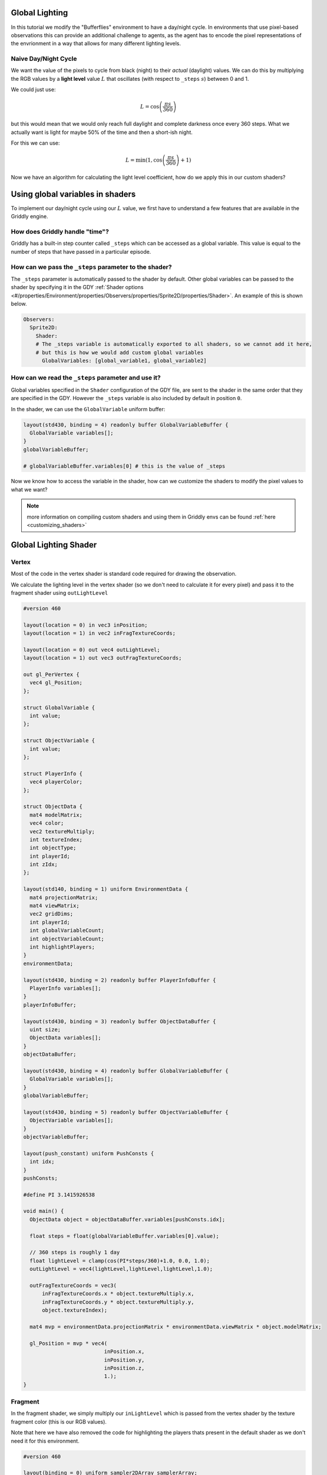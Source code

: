 .. _doc_tutorials_custom_shaders_global_lighting:

###############
Global Lighting
###############

In this tutorial we modify the "Bufferflies" environment to have a day/night cycle. In environments that use pixel-based observations this can provide an additional challenge to agents, as the agent has to encode the pixel representations of the envrionment in a way that allows for many different lighting levels.

.. raw:: html

  <div class="figure align-center" id="vid1">
      <video onloadeddata="this.play();" playsinline loop muted height="10%">

          <source src="../../../../../_static/video/tutorials/custom_shaders/global_lighting/global_video_test.mp4"
                  type="video/mp4">

          Sorry, your browser doesn't support embedded videos.
      </video>
      <p class="caption"><span class="caption-text"></span><a class="headerlink" href="#vid1">¶</a></p>
  </div>

*********************
Naive Day/Night Cycle 
*********************

We want the value of the pixels to cycle from black (night) to their *actual* (daylight) values. We can do this by multiplying the RGB values by a **light level** value :math:`L` that oscillates (with respect to ``_steps`` :math:`s`) between 0 and 1.

We could just use:

.. math:: L = \cos \left(\frac{\pi s}{360}\right)


.. figure:: img/daynight_naive.png
    :width: 50%
    :align: center

    

but this would mean that we would only reach full daylight and complete darkness once every 360 steps. What we actually want is light for maybe 50% of the time and then a short-ish night. 

For this we can use:

.. math:: L = \min(1 ,\cos \left(\frac{\pi s}{360} \right)+1)


.. figure:: img/daynight.png
    :width: 50%
    :align: center

Now we have an algorithm for calculating the light level coefficient, how do we apply this in our custom shaders?


#################################
Using global variables in shaders
#################################

To implement our day/night cycle using our :math:`L` value, we first have to understand a few features that are available in the Griddly engine.

*******************************
How does Griddly handle "time"?
*******************************

Griddly has a built-in step counter called ``_steps`` which can be accessed as a global variable. This value is equal to the number of steps that have passed in a particular episode.

*******************************************************
How can we pass the ``_steps`` parameter to the shader?
*******************************************************

The ``_steps`` parameter is automatically passed to the shader by default. Other global variables can be passed to the shader by specifying it in the GDY :ref:`Shader options <#/properties/Environment/properties/Observers/properties/Sprite2D/properties/Shader>`. An example of this is shown below. 

.. code:: yaml

  Observers:
    Sprite2D:
      Shader:
      # The _steps variable is automatically exported to all shaders, so we cannot add it here,
      # but this is how we would add custom global variables
        GlobalVariables: [global_variable1, global_variable2]

****************************************************
How can we read the ``_steps`` parameter and use it?
****************************************************

Global variables specified in the ``Shader`` configuration of the GDY file, are sent to the shader in the same order that they are specified in the GDY. However the ``_steps`` variable is also included by default in position ``0``.

In the shader, we can use the ``GlobalVariable`` uniform buffer:

.. code:: glsl

  layout(std430, binding = 4) readonly buffer GlobalVariableBuffer {
    GlobalVariable variables[];
  }
  globalVariableBuffer;

  # globalVariableBuffer.variables[0] # this is the value of _steps

Now we know how to access the variable in the shader, how can we customize the shaders to modify the pixel values to what we want?

.. note:: more information on compiling custom shaders and using them in Griddly envs can be found :ref:`here <customizing_shaders>`

#######################
Global Lighting Shader
#######################


*******
Vertex
*******

Most of the code in the vertex shader is standard code required for drawing the observation. 

We calculate the lighting level in the vertex shader (so we don't need to calculate it for every pixel) and pass it to the fragment shader using ``outLightLevel`` 

.. code:: glsl

  #version 460

  layout(location = 0) in vec3 inPosition;
  layout(location = 1) in vec2 inFragTextureCoords;

  layout(location = 0) out vec4 outLightLevel;
  layout(location = 1) out vec3 outFragTextureCoords;

  out gl_PerVertex {
    vec4 gl_Position;
  };

  struct GlobalVariable {
    int value;
  };

  struct ObjectVariable {
    int value;
  };

  struct PlayerInfo {
    vec4 playerColor;
  };

  struct ObjectData {
    mat4 modelMatrix;
    vec4 color;
    vec2 textureMultiply;
    int textureIndex;
    int objectType;
    int playerId;
    int zIdx;
  };

  layout(std140, binding = 1) uniform EnvironmentData {
    mat4 projectionMatrix;
    mat4 viewMatrix;
    vec2 gridDims;
    int playerId;
    int globalVariableCount;
    int objectVariableCount;
    int highlightPlayers;
  }
  environmentData;

  layout(std430, binding = 2) readonly buffer PlayerInfoBuffer {
    PlayerInfo variables[];
  }
  playerInfoBuffer;

  layout(std430, binding = 3) readonly buffer ObjectDataBuffer {
    uint size;
    ObjectData variables[];
  }
  objectDataBuffer;

  layout(std430, binding = 4) readonly buffer GlobalVariableBuffer {
    GlobalVariable variables[];
  }
  globalVariableBuffer;

  layout(std430, binding = 5) readonly buffer ObjectVariableBuffer {
    ObjectVariable variables[];
  }
  objectVariableBuffer;

  layout(push_constant) uniform PushConsts {
    int idx;
  }
  pushConsts;

  #define PI 3.1415926538

  void main() {
    ObjectData object = objectDataBuffer.variables[pushConsts.idx];

    float steps = float(globalVariableBuffer.variables[0].value);

    // 360 steps is roughly 1 day
    float lightLevel = clamp(cos(PI*steps/360)+1.0, 0.0, 1.0);
    outLightLevel = vec4(lightLevel,lightLevel,lightLevel,1.0);

    outFragTextureCoords = vec3(
        inFragTextureCoords.x * object.textureMultiply.x,
        inFragTextureCoords.y * object.textureMultiply.y,
        object.textureIndex);

    mat4 mvp = environmentData.projectionMatrix * environmentData.viewMatrix * object.modelMatrix;

    gl_Position = mvp * vec4(
                            inPosition.x,
                            inPosition.y,
                            inPosition.z,
                            1.);
  }

*********
Fragment
*********

In the fragment shader, we simply multiply our ``inLightLevel`` which is passed from the vertex shader by the texture fragment color (this is our RGB values).

Note that here we have also removed the code for highlighting the players thats present in the default shader as we don't need it for this environment.

.. code:: glsl

  #version 460

  layout(binding = 0) uniform sampler2DArray samplerArray;

  layout(location = 0) in vec4 inLightLevel;
  layout(location = 1) in vec3 inFragTextureCoords;

  layout(location = 0) out vec4 outFragColor;

  void main() {
    outFragColor = texture(samplerArray, inFragTextureCoords) * inLightLevel;
  }



#################
Full Code Example
#################

`Full code examples can be found here! <https://github.com/Bam4d/Griddly/tree/develop/python/examples/Custom%20Shaders/Global%20Lighting>`_